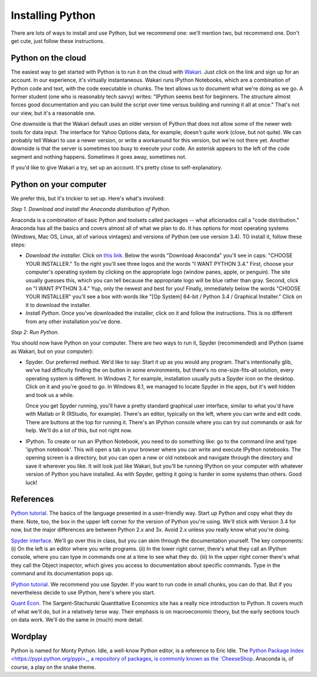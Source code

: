 .. _tut-install: 

-----------------
Installing Python
-----------------

There are lots of ways to install and use Python, but we recommend one:
we'll mention two, but recommend one.  
Don't get cute, just follow these instructions.  


.. _tut-wakari:  

Python on the cloud
^^^^^^^^^^^^^^^^^^^

The easiest way to get started with Python is to run it on the cloud with 
`Wakari <https://wakari.io/>`_.  
Just click on the link and sign up for an account.  
In our experience, it's virtually instantaneous.  
Wakari runs IPython Notebooks, which are a combination of Python code and text, 
with the code executable in chunks.  The text allows us to document what we're doing as we go.  
A former student (one who is reasonably tech savvy) writes:  "IPython seems best for beginners. 
The structure almost forces good documentation and you can build the script over time versus building 
and running it all at once."  That's not our view, but it's a reasonable one.  

One downside is that the Wakari default uses an older version of Python that 
does not allow some of the newer web tools for data input.  
The interface for Yahoo Options data, for example, doesn't quite work (close, but not quite).  
We can probably tell Wakari to use a newer version, 
or write a workaround for this version, but we're not there yet.  
Another downside is that the server is sometimes too busy to execute your code.  
An asterisk appears to the left of the code segment and nothing happens.  
Sometimes it goes away, sometimes not.  

If you'd like to give Wakari a try, set up an account.  
It's pretty close to self-explanatory. 


.. _tut-anaconda 

Python on your computer
^^^^^^^^^^^^^^^^^^^^^^^

We prefer this, but it's trickier to set up.  
Here's what's involved:  

*Step 1. Download and install the Anaconda distribution of Python.*

Anaconda is a combination of 
basic Python and toolsets called packages -- what aficionados call a "code distribution."  
Anaconda has all the basics and covers almost all of what we plan to do.  
It has options for most operating systems (Windows, Mac OS, Linux, all of various vintages) 
and versions of Python (we use version 3.4).  
TO install it, follow these steps:      

* *Download the installer.* Click on 
  `this link <http://continuum.io/downloads>`_.  
  Below the words "Download Anaconda" you'll see in caps:  "CHOOSE YOUR INSTALLER."  
  To the right you'll see three logos and the words "I WANT PYTHON 3.4."  
  First, choose your computer's operating system by clicking on the appropriate logo 
  (window panes, apple, or penguin).  
  The site usually guesses this, which you can tell because the appropriate logo 
  will be blue rather than gray.  
  Second, click on "I WANT PYTHON 3.4."  
  Yup, only the newest and best for you!  
  Finally, immediately below the words "CHOOSE YOUR INSTALLER" 
  you'll see a box with words like "[Op System] 64-bit / Python 3.4 / Graphical Installer."  
  Click on it to download the installer.  

* *Install Python.*  Once you've downloaded the installer, click on it and follow the instructions.  
  This is no different from any other installation you've done.  

*Step 2:  Run Python.*

You should now have Python on your computer.  
There are two ways to run it, Spyder (recommended) and IPython (same as Wakari, but on your computer):     

* Spyder. Our preferred method.  
  We'd like to say:  
  Start it up as you would any program.  
  That's intentionally glib, we've had difficulty finding the on button in some environments, 
  but there's no one-size-fits-all solution, every operating system is different.  
  In Windows 7, for example, installation usually puts a Spyder icon on the desktop. 
  Click on it and you're good to go.  
  In Windows 8.1, we managed to locate Spyder in the apps, but it's well hidden and took us a while.  

  Once you get Spyder running, you'll have a pretty standard graphical user interface, 
  similar to what you'd have with Matlab or R (RStudio, for example).  
  There's an editor, typically on the left, where you can write and edit code.  
  There are buttons at the top for running it.  
  There's an IPython console where you can try out commands or ask for help.  
  We'll do a lot of this, but not right now.    

* IPython.  To create or run an IPython Notebook, you need to do something like:  
  go to the command line and type 'ipython notebook'. 
  This will open a tab in your browser where you can write and execute IPython notebooks. 
  The opening screen is a directory, but you can open a new or old notebook 
  and navigate through the directory and save it wherever you like.  
  It will look just like Wakari,  
  but you'll be running IPython on your computer with whatever version of Python you have installed.  
  As with Spyder, getting it going is harder in some systems than others.  Good luck!  


References   
^^^^^^^^^^

`Python tutorial <https://docs.python.org/3/tutorial/introduction.html>`_.
The basics of the language presented in a user-friendly way.  
Start up Python and copy what they do there.  
Note, too, the box in the upper left corner for the version of Python you're using.
We'll stick with Version 3.4 for now, but the major differences are between Python 2.x
and 3x.  Avoid 2.x unless you really know what you're doing.     

`Spyder interface <https://pythonhosted.org/spyder/>`_.
We'll go over this in class, but you can skim through the documentation yourself.  
The key components:  (i) On the left is an editor where you write programs.
(ii) In the lower right corner, there's what they call an IPython console, where you can type
in commands one at a time to see what they do.  
(iii) In the upper right corner there's what they call the Object inspector, which gives you access
to documentation about specific commands.  Type in the command and its documentation pops up.  

`IPython tutorial <http://ipython.org/ipython-doc/stable/interactive/tutorial.html>`_.
We recommend you use Spyder.  If you want to run code in small chunks, you can do that. 
But if you nevertheless decide to use IPython, here's where you start.  

`Quant Econ <http://quant-econ.net/py/learning_python.html>`_.
The Sargent-Stachurski Quantitative Economics site has a really nice introduction
to Python.  It covers much of what we'll do, but in a relatively terse way.  
Their emphasis is on macroeconomic theory, but the early sections touch on data work.  
We'll do the same in (much) more detail.  


Wordplay
^^^^^^^^

Python is named for Monty Python.  
Idle, a well-know Python editor, is a reference to Eric Idle.  
The `Python Package Index <https://pypi.python.org/pypi>_, a repository of packages, 
is commonly known as the 
`CheeseShop <http://youtu.be/PPN3KTtrnZM>`_.  
Anaconda is, of course, a play on the snake theme.   
